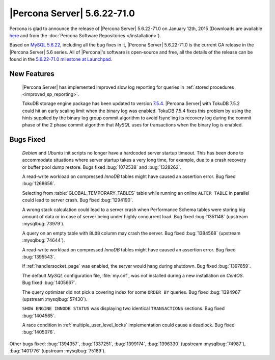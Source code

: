 .. rn:: 5.6.22-71.0

==============================
 |Percona Server| 5.6.22-71.0 
==============================

Percona is glad to announce the release of |Percona Server| 5.6.22-71.0 on January 12th, 2015 (Downloads are available `here <http://www.percona.com/downloads/Percona-Server-5.6/Percona-Server-5.6.22-71.0/>`_ and from the :doc:`Percona Software Repositories </installation>`).

Based on `MySQL 5.6.22 <http://dev.mysql.com/doc/relnotes/mysql/5.6/en/news-5-6-22.html>`_, including all the bug fixes in it, |Percona Server| 5.6.22-71.0 is the current GA release in the |Percona Server| 5.6 series. All of |Percona|'s software is open-source and free, all the details of the release can be found in the `5.6.22-71.0 milestone at Launchpad <https://launchpad.net/percona-server/+milestone/5.6.22-71.0>`_. 

New Features
============

 |Percona Server| has implemented improved slow log reporting for queries in :ref:`stored procedures <improved_sp_reporting>`.

 TokuDB storage engine package has been updated to version `7.5.4 <http://docs.tokutek.com/tokudb/tokudb-release-notes.html#tokudb-version-7-x>`_. |Percona Server| with TokuDB 7.5.2 could hit an early scaling limit when the binary log was enabled. TokuDB 7.5.4 fixes this problem by using the hints supplied by the binary log group commit algorithm to avoid fsync'ing its recovery log during the commit phase of the 2 phase commit algorithm that *MySQL* uses for transactions when the binary log is enabled.

Bugs Fixed
==========

 *Debian* and *Ubuntu* init scripts no longer have a hardcoded server startup timeout. This has been done to accommodate situations where server startup takes a very long time, for example, due to a crash recovery or buffer pool dump restore. Bugs fixed :bug:`1072538` and :bug:`1328262`.

 A read-write workload on compressed *InnoDB* tables might have caused an assertion error. Bug fixed :bug:`1268656`.

 Selecting from :table:`GLOBAL_TEMPORARY_TABLES` table while running an online ``ALTER TABLE`` in parallel could lead to server crash. Bug fixed :bug:`1294190`.

 A wrong stack calculation could lead to a server crash when Performance Schema tables were storing big amount of data or in case of server being under highly concurrent load. Bug fixed :bug:`1351148` (upstream :mysqlbug:`73979`).

 A query on an empty table with ``BLOB`` column may crash the server. Bug fixed :bug:`1384568` (upstream :mysqlbug:`74644`).
 
 A read-write workload on compressed *InnoDB* tables might have caused an assertion error. Bug fixed :bug:`1395543`.

 If :ref:`handlersocket_page` was enabled, the server would hang during shutdown. Bug fixed :bug:`1397859`.

 The default *MySQL* configuration file, :file:`my.cnf`, was not installed during a new installation on *CentOS*. Bug fixed :bug:`1405667`.

 The query optimizer did not pick a covering index for some ``ORDER BY`` queries. Bug fixed :bug:`1394967` (upstream :mysqlbug:`57430`).

 ``SHOW ENGINE INNODB STATUS`` was displaying two identical ``TRANSACTIONS`` sections. Bug fixed :bug:`1404565`. 

 A race condition in :ref:`multiple_user_level_locks` implementation could cause a deadlock. Bug fixed :bug:`1405076`.

Other bugs fixed: :bug:`1394357`, :bug:`1337251`, :bug:`1399174`, :bug:`1396330` (upstream :mysqlbug:`74987`), :bug:`1401776` (upstream :mysqlbug:`75189`).
